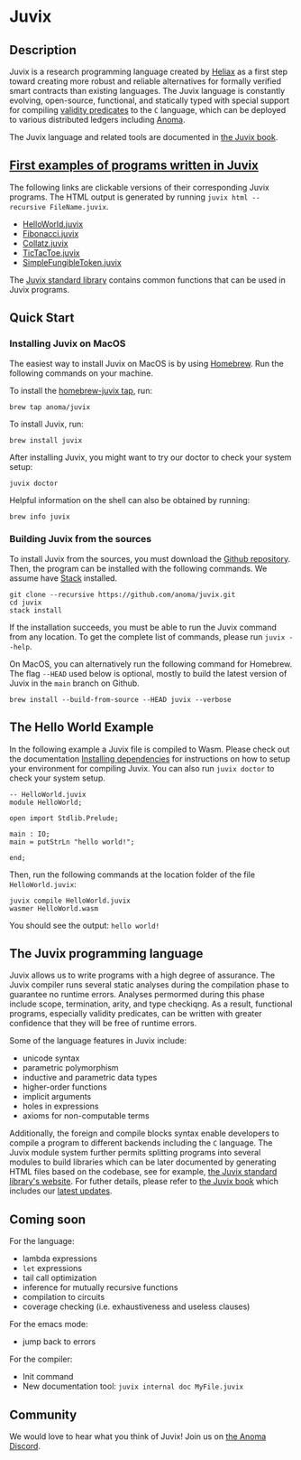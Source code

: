 * Juvix

#+begin_html
<a href="https://github.com/anoma/juvix/actions/workflows/ci.yml">
<img alt="CI status" src="https://github.com/anoma/juvix/actions/workflows/ci.yml/badge.svg" />
</a>
#+end_html

#+begin_html
<a href="https://github.com/anoma/juvix/actions/workflows/pages/pages-build-deployment"><img
src="https://github.com/anoma/juvix/actions/workflows/pages/pages-build-deployment/badge.svg"
alt="pages-build-deployment" /></a>
#+end_html

#+begin_html
<a href="https://github.com/anoma/juvix/tags">
<img alt="" src="https://img.shields.io/github/v/release/anoma/juvix?include_prereleases" />
</a>
#+end_html

#+begin_html
<a href="https://github.com/anoma/juvix/blob/main/LICENSE">
<img alt="LICENSE" src="https://img.shields.io/badge/license-GPL--3.0--only-blue.svg" />
</a>
#+end_html

#+begin_html
<a href="https://github.com/anoma/juvix">
<img align="right" width="300" height="300" alt="Juvix Mascot" src="assets/seating-mascot.051c86a.svg" />
</a>
#+end_html


** Description

Juvix is a research programming language created by [[https://heliax.dev/][Heliax]] as a first step toward creating more robust and reliable alternatives for formally verified smart contracts than existing languages. The Juvix language is constantly evolving, open-source, functional, and statically typed with special support for compiling [[https://anoma.network/blog/validity-predicates/][validity predicates]] to the =C= language, which can be deployed to various distributed ledgers including [[https://anoma.net/][Anoma]].

The Juvix language and related tools are documented in [[https://anoma.github.io/juvix/][the Juvix book]].

** [[https://github.com/anoma/juvix/tree/main/examples/milestone][First examples of programs written in Juvix]]

The following links are clickable versions of their corresponding Juvix programs. The HTML output is generated by running =juvix html --recursive FileName.juvix=.

- [[https://docs.juvix.org/examples/html/HelloWorld/HelloWorld.html][HelloWorld.juvix]]
- [[https://docs.juvix.org/examples/html/Fibonacci/Fibonacci.html][Fibonacci.juvix]]
- [[https://docs.juvix.org/examples/html/Collatz/Collatz.html][Collatz.juvix]]
- [[https://docs.juvix.org/examples/html/TicTacToe/CLI/CLI.TicTacToe.html][TicTacToe.juvix]]
- [[https://docs.juvix.org/examples/html/ValidityPredicates/SimpleFungibleToken.html][SimpleFungibleToken.juvix]]

The [[https://anoma.github.io/juvix-stdlib/][Juvix standard library]] contains
common functions that can be used in Juvix programs.

** Quick Start

*** Installing Juvix on MacOS

The easiest way to install Juvix on MacOS is by using
[[https://brew.sh][Homebrew]]. Run the following commands on your machine.

To install the [[https://github.com/anoma/homebrew-juvix][homebrew-juvix tap]], run:

#+begin_src shell
brew tap anoma/juvix
#+end_src

To install Juvix, run:

#+begin_src shell
brew install juvix
#+end_src

After installing Juvix, you might want to try our doctor to check your system
setup:

#+begin_src shell
juvix doctor
#+end_src

Helpful information on the shell can also be obtained by running:

#+begin_src shell
brew info juvix
#+end_src

*** Building Juvix from the sources

To install Juvix from the sources, you must download the
[[https://github.com/anoma/juvix.git][Github repository]]. Then, the program can
be installed with the following commands. We assume have
[[https://haskellstack.org][Stack]] installed.

#+begin_src shell
git clone --recursive https://github.com/anoma/juvix.git
cd juvix
stack install
#+end_src

If the installation succeeds, you must be able to run the Juvix command from any
location. To get the complete list of commands, please run =juvix --help=.

On MacOS, you can alternatively run the following command for Homebrew. The flag
=--HEAD= used below is optional, mostly to build the latest version of Juvix in
the =main= branch on Github.

#+begin_src shell
brew install --build-from-source --HEAD juvix --verbose
#+end_src

** The Hello World Example

In the following example a Juvix file is compiled to Wasm. Please check out the documentation
[[https://anoma.github.io/juvix/getting-started/dependencies.html][Installing
dependencies]] for instructions on how to setup your environment for compiling Juvix. You can also run =juvix doctor= to check your system setup.

#+begin_src shell
-- HelloWorld.juvix
module HelloWorld;

open import Stdlib.Prelude;

main : IO;
main ≔ putStrLn "hello world!";

end;
#+end_src

Then, run the following commands at the location folder of the file =HelloWorld.juvix=:

#+begin_src shell
juvix compile HelloWorld.juvix
wasmer HelloWorld.wasm
#+end_src

You should see the output: =hello world!=

** The Juvix programming language

Juvix allows us to write programs with a high degree of assurance. The Juvix
compiler runs several static analyses during the compilation phase to guarantee
no runtime errors. Analyses permormed during this phase include scope,
termination, arity, and type checkiqng. As a result, functional programs,
especially validity predicates, can be written with greater confidence that they
will be free of runtime errors.

Some of the language features in Juvix include:

- unicode syntax
- parametric polymorphism
- inductive and parametric data types
- higher-order functions
- implicit arguments
- holes in expressions
- axioms for non-computable terms

Additionally, the foreign and compile blocks syntax enable developers to compile
a program to different backends including the =C= language. The Juvix module
system further permits splitting programs into several modules to build
libraries which can be later documented by generating HTML files based on the
codebase, see for example, [[https://anoma.github.io/juvix-stdlib/][the Juvix
standard library's website]]. For futher details, please refer to
[[https://anoma.github.io/juvix/][the Juvix book]] which includes our
[[https://anoma.github.io/juvix/introduction/changelog.html][latest updates]].

** Coming soon

For the language:

- lambda expressions
- =let= expressions
- tail call optimization
- inference for mutually recursive functions
- compilation to circuits
- coverage checking (i.e. exhaustiveness and useless clauses)

For the emacs mode:

- jump back to errors

For the compiler:

- Init command
- New documentation tool: =juvix internal doc MyFile.juvix=
#+end_src

** Community

We would love to hear what you think of Juvix! Join us on
[[https://discord.gg/vEQappb7wG][the Anoma Discord]].
